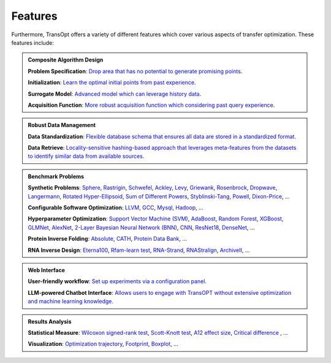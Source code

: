 Features
========

Furthermore, TransOpt offers a variety of different features which cover various aspects of transfer optimization. These features include: 

.. admonition:: Composite Algorithm Design
   :class: important

   **Problem Specification**: `Drop area that has no potential to generate promising points <#>`_.

   **Initialization**: `Learn the optimal initial points from past experience <#>`_.

   **Surrogate Model**: `Advanced model which can leverage history data <#>`_.

   **Acquisition Function**: `More robust acquisition function which considering past query experience <#>`_.



.. admonition:: Robust Data Management
   :class: important

   **Data Standardization**: `Flexible database schema that ensures all data are stored in a standardized format. <#>`_

   **Data Retrieve**: `Locality-sensitive hashing-based approach that leverages meta-features from the datasets to identify similar data from available sources. <#>`_


.. admonition:: Benchmark Problems
   :class: important

   **Synthetic Problems**: `Sphere <#>`_, `Rastrigin <#>`_, `Schwefel <#>`_, `Ackley <#>`_, `Levy <#>`_, `Griewank <#>`_, `Rosenbrock <#>`_, `Dropwave <#>`_, `Langermann <#>`_, `Rotated Hyper-Ellipsoid <#>`_, `Sum of Different Powers <#>`_, `Styblinski-Tang <#>`_, `Powell <#>`_, `Dixon-Price <#>`_, ...

   **Configurable Software Optimization**: `LLVM <#>`_, `GCC <#>`_, `Mysql <#>`_, `Hadoop <#>`_, ...

   **Hyperparameter Optimization**: `Support Vector Machine (SVM) <#>`_, `AdaBoost <#>`_, `Random Forest <#>`_, `XGBoost <#>`_, `GLMNet <#>`_, `AlexNet <#>`_, `2-Layer Bayesian Neural Network (BNN) <#>`_, `CNN <#>`_, `ResNet18 <#>`_, `DenseNet <#>`_, ...

   **Protein Inverse Folding**: `Absolute <#>`_, `CATH <#>`_, `Protein Data Bank <#>`_, ...

   **RNA Inverse Design**: `Eterna100 <#>`_, `Rfam-learn test <#>`_, `RNA-Strand <#>`_, `RNAStralign <#>`_, `ArchiveII <#>`_, ...


.. admonition:: Web Interface
   :class: important

   **User-friendly workflow**: `Set up experiments via a configuration panel. <#>`_

   **LLM-powered Chatbot Interface**: `Allows users to engage with TransOPT without extensive optimization and machine learning knowledge. <#>`_





.. admonition:: Results Analysis
   :class: important

   **Statistical Measure**: `Wilcoxon signed-rank test <#>`_, `Scott-Knott test <#>`_, `A12 effect size <#>`_, `Critical difference <#>`_ , ...

   **Visualization**: `Optimization trajectory <#>`_, `Footprint <#>`_, `Boxplot <#>`_, ...


